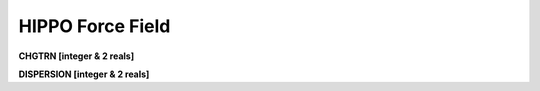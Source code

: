 HIPPO Force Field
=================

**CHGTRN [integer & 2 reals]**

**DISPERSION [integer & 2 reals]**
